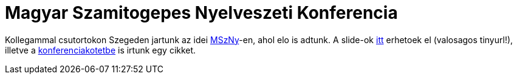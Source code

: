 = Magyar Szamitogepes Nyelveszeti Konferencia

:slug: mszny
:category: hu
:date: 2011-12-03T01:34:26Z
Kollegammal csutortokon Szegeden jartunk az idei
http://www.inf.u-szeged.hu/mszny2011/[MSzNy]-en, ahol elo is adtunk. A slide-ok
http://www.sztaki.hu/kereses/publikaciok/publikacio_informaciok/?params%5Bdn%5D=documentidentifier%3D2011SztakiTemp0469%2Cou%3DPublications%2Co%3Dsztaki%2Co%3DNIIF%2Cc%3Dhu[itt]
erhetoek el (valosagos tinyurl!), illetve a
http://www.inf.u-szeged.hu/mszny2011/images/stories/kepek/mszny2011_press_nc_b5.pdf[konferenciakotetbe]
is irtunk egy cikket.
